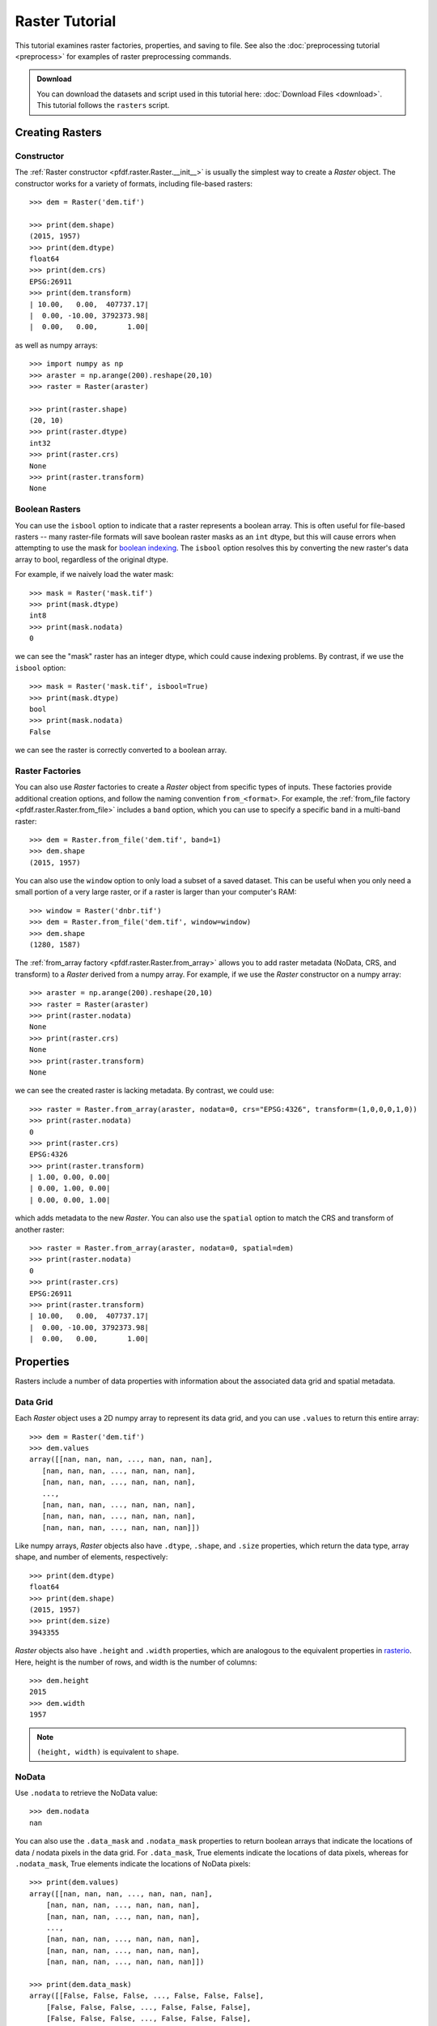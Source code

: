 Raster Tutorial
===============

This tutorial examines raster factories, properties, and saving to file. See also the :doc:`preprocessing tutorial <preprocess>` for examples of raster preprocessing commands.

.. admonition:: Download

  You can download the datasets and script used in this tutorial here: :doc:`Download Files <download>`. This tutorial follows the ``rasters`` script.



Creating Rasters
----------------

Constructor
+++++++++++

The :ref:`Raster constructor <pfdf.raster.Raster.__init__>` is usually the simplest way to create a *Raster* object. The constructor works for a variety of formats, including file-based rasters::

    >>> dem = Raster('dem.tif')

    >>> print(dem.shape)
    (2015, 1957)
    >>> print(dem.dtype)
    float64
    >>> print(dem.crs)
    EPSG:26911
    >>> print(dem.transform)
    | 10.00,   0.00,  407737.17|
    |  0.00, -10.00, 3792373.98|
    |  0.00,   0.00,       1.00|

as well as numpy arrays::

    >>> import numpy as np
    >>> araster = np.arange(200).reshape(20,10)
    >>> raster = Raster(araster)

    >>> print(raster.shape)
    (20, 10)
    >>> print(raster.dtype)
    int32
    >>> print(raster.crs)
    None
    >>> print(raster.transform)
    None


Boolean Rasters
+++++++++++++++

You can use the ``isbool`` option to indicate that a raster represents a boolean array. This is often useful for file-based rasters -- many raster-file formats will save boolean raster masks as an ``int`` dtype, but this will cause errors when attempting to use the mask for `boolean indexing <https://numpy.org/doc/stable/user/basics.indexing.html#boolean-array-indexing>`_. The ``isbool`` option resolves this by converting the new raster's data array to bool, regardless of the original dtype.

For example, if we naively load the water mask::

    >>> mask = Raster('mask.tif')
    >>> print(mask.dtype)
    int8
    >>> print(mask.nodata)
    0

we can see the "mask" raster has an integer dtype, which could cause indexing problems. By contrast, if we use the ``isbool`` option::

    >>> mask = Raster('mask.tif', isbool=True)
    >>> print(mask.dtype)
    bool
    >>> print(mask.nodata)
    False

we can see the raster is correctly converted to a boolean array.



Raster Factories
++++++++++++++++

You can also use *Raster* factories to create a *Raster* object from specific types of inputs. These factories provide additional creation options, and follow the naming convention ``from_<format>``. For example, the :ref:`from_file factory <pfdf.raster.Raster.from_file>` includes a ``band`` option, which you can use to specify a specific band in a multi-band raster::

    >>> dem = Raster.from_file('dem.tif', band=1)
    >>> dem.shape
    (2015, 1957)
    

You can also use the ``window`` option to only load a subset of a saved dataset. This can be useful when you only need a small portion of a very large raster, or if a raster is larger than your computer's RAM::

    >>> window = Raster('dnbr.tif')
    >>> dem = Raster.from_file('dem.tif', window=window)
    >>> dem.shape
    (1280, 1587)


The :ref:`from_array factory <pfdf.raster.Raster.from_array>` allows you to add raster metadata (NoData, CRS, and transform) to a *Raster* derived from a numpy array. For example, if we use the *Raster* constructor on a numpy array::

    >>> araster = np.arange(200).reshape(20,10)
    >>> raster = Raster(araster)
    >>> print(raster.nodata)
    None
    >>> print(raster.crs)
    None
    >>> print(raster.transform)
    None

we can see the created raster is lacking metadata. By contrast, we could use::

    >>> raster = Raster.from_array(araster, nodata=0, crs="EPSG:4326", transform=(1,0,0,0,1,0))
    >>> print(raster.nodata)
    0
    >>> print(raster.crs)
    EPSG:4326
    >>> print(raster.transform)
    | 1.00, 0.00, 0.00|
    | 0.00, 1.00, 0.00|
    | 0.00, 0.00, 1.00|

which adds metadata to the new *Raster*. You can also use the ``spatial`` option to match the CRS and transform of another raster::

    >>> raster = Raster.from_array(araster, nodata=0, spatial=dem)
    >>> print(raster.nodata)
    0
    >>> print(raster.crs)
    EPSG:26911
    >>> print(raster.transform)
    | 10.00,   0.00,  407737.17|
    |  0.00, -10.00, 3792373.98|
    |  0.00,   0.00,       1.00|
    

Properties
----------

Rasters include a number of data properties with information about the associated data grid and spatial metadata.

Data Grid
+++++++++

Each *Raster* object uses a 2D numpy array to represent its data grid, and you can use  ``.values`` to return this entire array::

    >>> dem = Raster('dem.tif')
    >>> dem.values
    array([[nan, nan, nan, ..., nan, nan, nan],
       [nan, nan, nan, ..., nan, nan, nan],
       [nan, nan, nan, ..., nan, nan, nan],
       ...,
       [nan, nan, nan, ..., nan, nan, nan],
       [nan, nan, nan, ..., nan, nan, nan],
       [nan, nan, nan, ..., nan, nan, nan]])

Like numpy arrays, *Raster* objects also have ``.dtype``, ``.shape``, and ``.size`` properties, which return the data type, array shape, and number of elements, respectively::

    >>> print(dem.dtype)
    float64
    >>> print(dem.shape)
    (2015, 1957)
    >>> print(dem.size)
    3943355

*Raster* objects also have ``.height`` and ``.width`` properties, which are analogous to the equivalent properties in `rasterio <https://rasterio.readthedocs.io/>`_. Here, height is the number of rows, and width is the number of columns::

    >>> dem.height
    2015
    >>> dem.width
    1957

.. note:: ``(height, width)`` is equivalent to ``shape``.


NoData
++++++

Use ``.nodata`` to retrieve the NoData value::

    >>> dem.nodata
    nan

You can also use the ``.data_mask`` and ``.nodata_mask`` properties to return boolean arrays that indicate the locations of data / nodata pixels in the data grid. For ``.data_mask``, True elements indicate the locations of data pixels, whereas for ``.nodata_mask``, True elements indicate the locations of NoData pixels::

    >>> print(dem.values)
    array([[nan, nan, nan, ..., nan, nan, nan],
        [nan, nan, nan, ..., nan, nan, nan],
        [nan, nan, nan, ..., nan, nan, nan],
        ...,
        [nan, nan, nan, ..., nan, nan, nan],
        [nan, nan, nan, ..., nan, nan, nan],
        [nan, nan, nan, ..., nan, nan, nan]])

    >>> print(dem.data_mask)
    array([[False, False, False, ..., False, False, False],
        [False, False, False, ..., False, False, False],
        [False, False, False, ..., False, False, False],
        ...,
        [False, False, False, ..., False, False, False],
        [False, False, False, ..., False, False, False],
        [False, False, False, ..., False, False, False]])

    >>> print(dem.nodata_mask)
    array([[ True,  True,  True, ...,  True,  True,  True],
        [ True,  True,  True, ...,  True,  True,  True],
        [ True,  True,  True, ...,  True,  True,  True],
        ...,
        [ True,  True,  True, ...,  True,  True,  True],
        [ True,  True,  True, ...,  True,  True,  True],
        [ True,  True,  True, ...,  True,  True,  True]])


Spatial Metadata
++++++++++++++++
*Raster* objects also have a number of properties pertaining to spatial metadata. Use ``.crs`` to return the coordinate reference system This will always be an instance of a `rasterio.crs.CRS object <https://rasterio.readthedocs.io/en/latest/api/rasterio.crs.html#rasterio.crs.CRS>`_::

    >>> dem.crs
    EPSG:26911
    >>> type(dem.crs)
    <class 'rasterio.crs.CRS'>

You can also use ``.transform`` to return the :ref:`affine transform <affine>`. This will always be an instance of an `affine.Affine <https://pypi.org/project/affine/>`_ object::

    >>> dem.transform
    | 10.00,   0.00,  407737.17|
    |  0.00, -10.00, 3792373.98|
    |  0.00,   0.00,       1.00|
    >>> type(dem.transform)
    <class 'affine.Affine'>

You can also use ``.dx`` and ``.dy`` to return the relevant coefficients from the affine matrix::

    >>> dem.dx
    10.0
    >>> dem.dy
    -10.0

Use ``.bounds`` to return the spatial coordinates of the raster's edges. This will always be an instance of a `rasterio.coords.BoundingBox object <https://rasterio.readthedocs.io/en/stable/api/rasterio.coords.html#rasterio.coords.BoundingBox>`_::

    >>> dem.bounds
    BoundingBox(left=407737.16646630806, bottom=3772223.9833854814, right=427307.16646630806, top=3792373.9833854814)
    >>> type(dem.bounds)
    <class 'rasterio.coords.BoundingBox'>
    
Alternatively, use ``.left``, ``.right``, ``.top``, or ``.bottom`` to return the coordinate of a specific edge::

    >>> dem.left
    407737.16646630806
    >>> dem.right
    427307.16646630806
    >>> dem.top
    3792373.9833854814
    >>> dem.bottom
    3772223.9833854814

If a *Raster* does not have a transform, then its bounds, dx, and dy will all have NaN values. For example::

    >>> araster = np.arange(200).reshape(20,10)
    >>> raster = Raster(araster)
    >>> print(raster.transform)
    None

    >>> raster.bounds
    BoundingBox(left=nan, bottom=nan, right=nan, top=nan)
    >>> raster.dx
    nan
    >>> raster.dy
    nan



Pixel Properties
++++++++++++++++
Several properties provide information about pixel sizes and areas. Use ``.resolution`` to return the strictly-positive spacing along the X and Y axes::
    
    >>> dem.resolution
    (10.0, 10.0)

Alternatively, use ``.pixel_width`` and ``.pixel_height`` return the spacing for a particular axis::

    >>> dem.pixel_width
    10.0
    >>> dem.pixel_height
    10.0

The ``.pixel_area`` property returns the area of a pixel in the units of the transform, and ``.pixel_diagonal`` returns the length between opposing corners (again in the units of the transform)::

    >>> dem.pixel_area
    100.0
    >>> dem.pixel_diagonal
    14.142

If a raster doesn't have an affine transform, then all pixel properties will be NaN. For example::

    >>> araster = np.arange(200).reshape(20,10)
    >>> raster = Raster(araster)
    >>> print(raster.transform)
    None

    >>> raster.resolution
    (nan, nan)
    >>> raster.pixel_width
    nan
    >>> raster.pixel_height
    nan
    >>> raster.pixel_area
    nan
    >>> raster.pixel_diagonal
    nan


Saving
------

Use the :ref:`save method <pfdf.raster.Raster.save>` to save a *Raster* dataset to a file. For example::

    >>> araster = np.arange(200).reshape(20,10)
    >>> raster = Raster(araster)
    >>> raster.save("example.tif")

By default, the command won't overwrite existing files. Use the ``overwrite`` option to change this::

    >>> raster.save("example.tif")  # Created new file
    >>> raster.save("example.tif")  # Error because attempting to overwrite
    Traceback (most recent call last):
    ...
    FileExistsError: Output file already exists:
    ...
    If you want to replace existing files, set "overwrite=True

    >>> raster.save("example.tif", overwrite=True)  # This works fine
